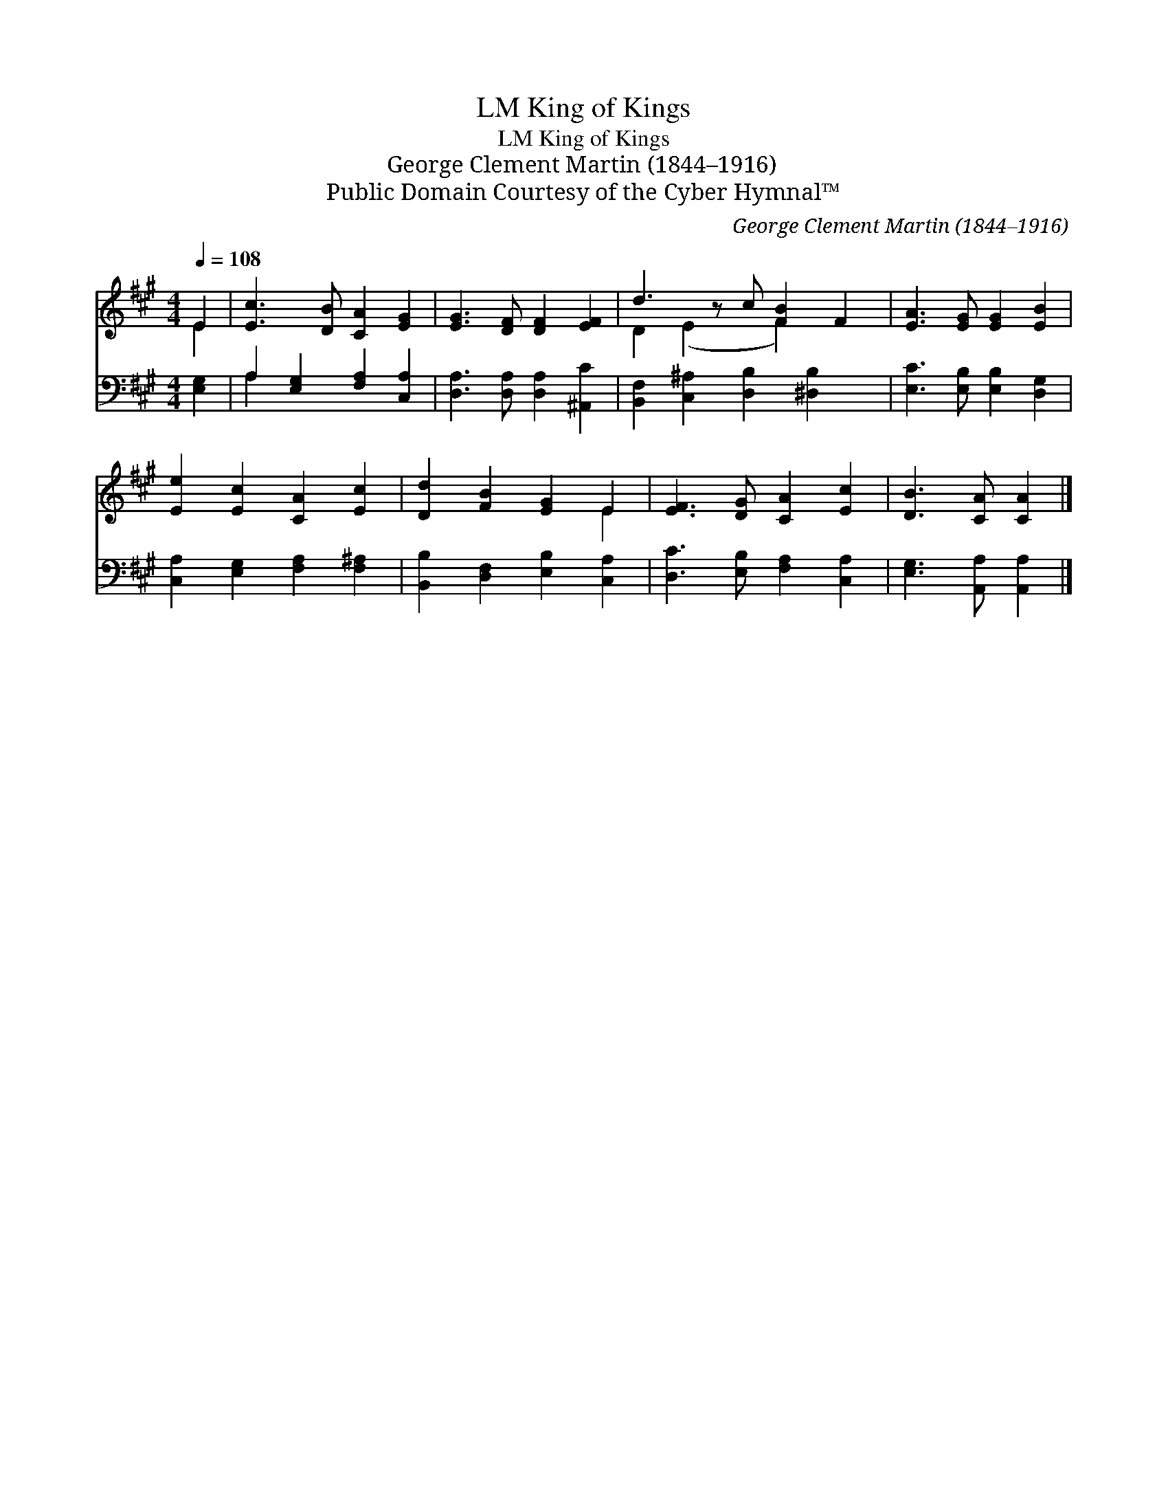 X:1
T:King of Kings, LM
T:King of Kings, LM
T:George Clement Martin (1844–1916)
T:Public Domain Courtesy of the Cyber Hymnal™
C:George Clement Martin (1844–1916)
Z:Public Domain
Z:Courtesy of the Cyber Hymnal™
%%score ( 1 2 ) ( 3 4 )
L:1/8
Q:1/4=108
M:4/4
K:A
V:1 treble 
V:2 treble 
V:3 bass 
V:4 bass 
V:1
 E2 | [Ec]3 [DB] [CA]2 [EG]2 | [EG]3 [DF] [DF]2 [EF]2 | d3 z c [FB]2 F2 | [EA]3 [EG] [EG]2 [EB]2 | %5
 [Ee]2 [Ec]2 [CA]2 [Ec]2 | [Dd]2 [FB]2 [EG]2 E2 | [EF]3 [DG] [CA]2 [Ec]2 | [DB]3 [CA] [CA]2 |] %9
V:2
 E2 | x8 | x8 | D2 (E2 x F2) x2 | x8 | x8 | x6 E2 | x8 | x6 |] %9
V:3
 [E,G,]2 | A,2 [E,G,]2 [F,A,]2 [C,A,]2 | [D,A,]3 [D,A,] [D,A,]2 [^A,,C]2 | %3
 [B,,F,]2 [C,^A,]2 [D,B,]2 [^D,B,]2 x | [E,C]3 [E,B,] [E,B,]2 [D,G,]2 | %5
 [C,A,]2 [E,G,]2 [F,A,]2 [F,^A,]2 | [B,,B,]2 [D,F,]2 [E,B,]2 [C,A,]2 | %7
 [D,C]3 [E,B,] [F,A,]2 [C,A,]2 | [E,G,]3 [A,,A,] [A,,A,]2 |] %9
V:4
 x2 | A,2 x6 | x8 | x9 | x8 | x8 | x8 | x8 | x6 |] %9

